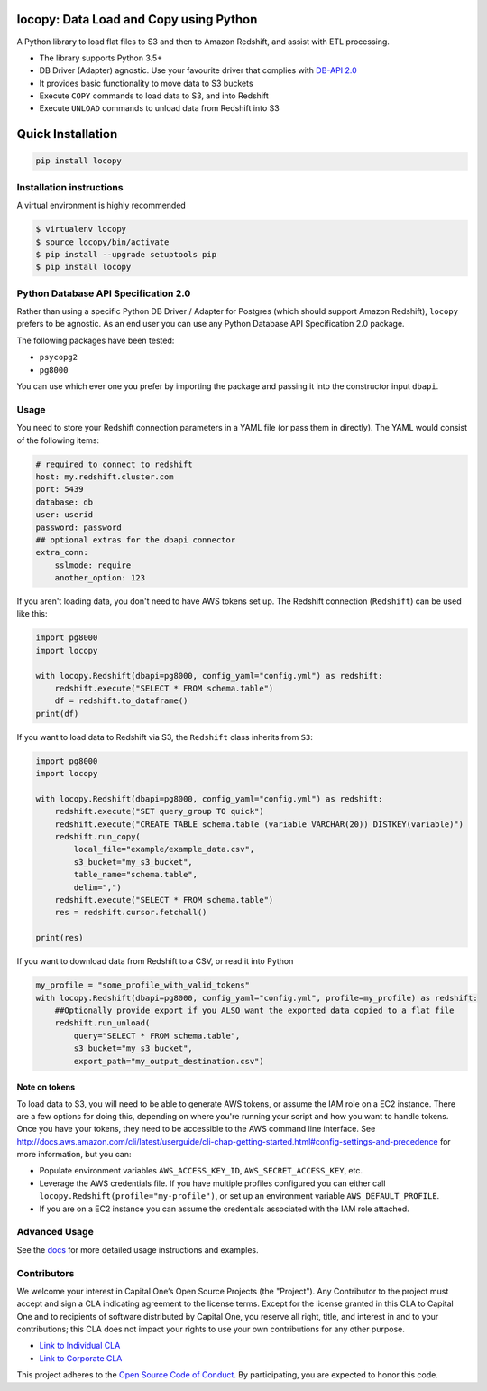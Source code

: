.. image:: https://travis-ci.org/capitalone/Data-Load-and-Copy-using-Python.svg?branch=master
    :target: https://travis-ci.org/capitalone/Data-Load-and-Copy-using-Python
.. image:: https://img.shields.io/badge/code%20style-black-000000.svg
    :target: https://github.com/ambv/black

locopy: Data Load and Copy using Python
========================================

A Python library to load flat files to S3 and then to Amazon Redshift, and assist with ETL
processing.

- The library supports Python 3.5+
- DB Driver (Adapter) agnostic. Use your favourite driver that complies with
  `DB-API 2.0 <https://www.python.org/dev/peps/pep-0249/>`_
- It provides basic functionality to move data to S3 buckets
- Execute ``COPY`` commands to load data to S3, and into Redshift
- Execute ``UNLOAD`` commands to unload data from Redshift into S3


Quick Installation
==================

.. code-block:: bash

    pip install locopy


Installation instructions
-------------------------

A virtual environment is highly recommended

.. code-block:: bash

    $ virtualenv locopy
    $ source locopy/bin/activate
    $ pip install --upgrade setuptools pip
    $ pip install locopy


Python Database API Specification 2.0
-------------------------------------

Rather than using a specific Python DB Driver / Adapter for Postgres (which should support Amazon
Redshift), ``locopy`` prefers to be agnostic. As an end user you can use any Python Database
API Specification 2.0 package.

The following packages have been tested:

- ``psycopg2``
- ``pg8000``

You can use which ever one you prefer by importing the package and passing it
into the constructor input ``dbapi``.



Usage
-----

You need to store your Redshift connection parameters in a YAML file (or pass them in directly).
The YAML would consist of the following items:

.. code-block:: yaml

    # required to connect to redshift
    host: my.redshift.cluster.com
    port: 5439
    database: db
    user: userid
    password: password
    ## optional extras for the dbapi connector
    extra_conn:
        sslmode: require
        another_option: 123



If you aren't loading data, you don't need to have AWS tokens set up.
The Redshift connection (``Redshift``) can be used like this:

.. code-block:: python

    import pg8000
    import locopy

    with locopy.Redshift(dbapi=pg8000, config_yaml="config.yml") as redshift:
        redshift.execute("SELECT * FROM schema.table")
        df = redshift.to_dataframe()
    print(df)


If you want to load data to Redshift via S3, the ``Redshift`` class inherits from ``S3``:

.. code-block:: python

    import pg8000
    import locopy

    with locopy.Redshift(dbapi=pg8000, config_yaml="config.yml") as redshift:
        redshift.execute("SET query_group TO quick")
        redshift.execute("CREATE TABLE schema.table (variable VARCHAR(20)) DISTKEY(variable)")
        redshift.run_copy(
            local_file="example/example_data.csv",
            s3_bucket="my_s3_bucket",
            table_name="schema.table",
            delim=",")
        redshift.execute("SELECT * FROM schema.table")
        res = redshift.cursor.fetchall()

    print(res)


If you want to download data from Redshift to a CSV, or read it into Python

.. code-block:: python

    my_profile = "some_profile_with_valid_tokens"
    with locopy.Redshift(dbapi=pg8000, config_yaml="config.yml", profile=my_profile) as redshift:
        ##Optionally provide export if you ALSO want the exported data copied to a flat file
        redshift.run_unload(
            query="SELECT * FROM schema.table",
            s3_bucket="my_s3_bucket",
            export_path="my_output_destination.csv")



Note on tokens
^^^^^^^^^^^^^^

To load data to S3, you will need to be able to generate AWS tokens, or assume the IAM role on a EC2
instance. There are a few options for doing this, depending on where you're running your script and
how you want to handle tokens. Once you have your tokens, they need to be accessible to the AWS
command line interface. See
http://docs.aws.amazon.com/cli/latest/userguide/cli-chap-getting-started.html#config-settings-and-precedence
for more information, but you can:

- Populate environment variables ``AWS_ACCESS_KEY_ID``, ``AWS_SECRET_ACCESS_KEY``,
  etc.
- Leverage the AWS credentials file.  If you have multiple profiles configured
  you can either call ``locopy.Redshift(profile="my-profile")``, or set up an
  environment variable ``AWS_DEFAULT_PROFILE``.
- If you are on a EC2 instance you can assume the credentials associated with the IAM role attached.


Advanced Usage
--------------

See the `docs <https://capitalone.github.io/Data-Load-and-Copy-using-Python/>`_ for
more detailed usage instructions and examples.


Contributors
------------

We welcome your interest in Capital One’s Open Source Projects (the "Project").
Any Contributor to the project must accept and sign a CLA indicating agreement to
the license terms. Except for the license granted in this CLA to Capital One and
to recipients of software distributed by Capital One, you reserve all right, title,
and interest in and to your contributions; this CLA does not impact your rights to
use your own contributions for any other purpose.

- `Link to Individual CLA <https://docs.google.com/forms/d/19LpBBjykHPox18vrZvBbZUcK6gQTj7qv1O5hCduAZFU/viewform>`_
- `Link to Corporate CLA <https://docs.google.com/forms/d/e/1FAIpQLSeAbobIPLCVZD_ccgtMWBDAcN68oqbAJBQyDTSAQ1AkYuCp_g/viewform>`_

This project adheres to the `Open Source Code of Conduct <https://developer.capitalone.com/single/code-of-conduct/>`_.
By participating, you are expected to honor this code.
